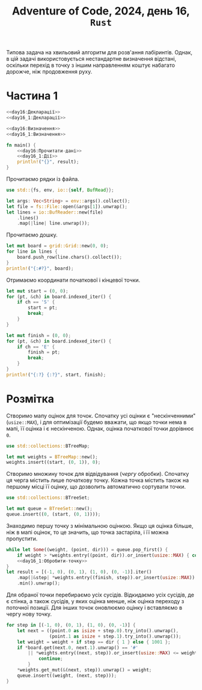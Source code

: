 #+title: Adventure of Code, 2024, день 16, =Rust=

Типова задача на хвильовий алгоритм для розв'ання лабіринтів. Однак, в цій задачі використовується
нестандартне визначення відстані, оскільки перехід в точку з іншим направленням коштує набагато дорожче,
ніж продовження руху.

* Частина 1

#+begin_src rust :noweb yes :mkdirp yes :tangle src/bin/day16_1.rs
  <<day16:Декларації>>
  <<day16_1:Декларації>>

  <<day16:Визначення>>
  <<day16_1:Визначення>>

  fn main() {
      <<day16:Прочитати-дані>>
      <<day16_1:Дії>>
      println!("{}", result);
  }
#+end_src

Прочитаємо рядки із файла.

#+begin_src rust :noweb-ref day16:Декларації
  use std::{fs, env, io::{self, BufRead}};
#+end_src

#+begin_src rust :noweb-ref day16:Прочитати-дані
  let args: Vec<String> = env::args().collect();
  let file = fs::File::open(&args[1]).unwrap();
  let lines = io::BufReader::new(file)
      .lines()
      .map(|line| line.unwrap());
#+end_src

Прочитаємо дошку. 

#+begin_src rust :noweb-ref day16:Прочитати-дані
  let mut board = grid::Grid::new(0, 0);
  for line in lines {
      board.push_row(line.chars().collect());
  }
  println!("{:#?}", board);
#+end_src

Отримаємо координати початкової і кінцевої точки.

#+begin_src rust :noweb-ref day16:Прочитати-дані
  let mut start = (0, 0);
  for (pt, &ch) in board.indexed_iter() {
      if ch == 'S' {
          start = pt;
          break;
      }
  }

  let mut finish = (0, 0);
  for (pt, &ch) in board.indexed_iter() {
      if ch == 'E' {
          finish = pt;
          break;
      }
  }
  println!("{:?} {:?}", start, finish);
#+end_src

* Розмітка

Створимо мапу оцінок для точок. Спочатку усі оцінки є "нескінченними" (~usize::MAX~), і для оптимізації
будемо вважати, що якщо точки нема в мапі, її оцінка і є нескінченою. Однак, оцінка початкової точки
дорівнює ~0~.

#+begin_src rust :noweb-ref day16_1:Декларації
  use std::collections::BTreeMap;
#+end_src

#+begin_src rust :noweb-ref day16_1:Дії
  let mut weights = BTreeMap::new();
  weights.insert((start, (0, 1)), 0);
#+end_src

Створимо множину точок для відвідування (/чергу/ обробки). Спочатку ця черга містить лише початкову
точку. Кожна точка містить також на першому місці її оцінку, що дозволить автоматично сортувати точки.

#+begin_src rust :noweb-ref day16_1:Декларації
  use std::collections::BTreeSet;
#+end_src

#+begin_src rust :noweb-ref day16_1:Дії
  let mut queue = BTreeSet::new();
  queue.insert((0, (start, (0, 1))));
#+end_src

Знаходимо першу точку з мінімальною оцінкою. Якщо ця оцінка більше, ніж в мапі оцінок, то це значить, що
точка застаріла, і її можна пропустити.

#+begin_src rust :noweb yes :noweb-ref day16_1:Дії
  while let Some((weight, (point, dir))) = queue.pop_first() {
      if weight > *weights.entry((point, dir)).or_insert(usize::MAX) { continue; }
      <<day16_1:Обробити-точку>>
  }
  let result = [(-1, 0), (0, 1), (1, 0), (0, -1)].iter()
      .map(|&step| *weights.entry((finish, step)).or_insert(usize::MAX))
      .min().unwrap();
#+end_src

Для обраної точки перебираємо усіх сусідів. Відкидаємо усіх сусідів, де є стінка, а також сусідів, у яких
оцінка менше, ніж оцінка переходу з поточної позиції. Для інших точок оновлюємо оцінку і вставляємо в
чергу нову точку.

#+begin_src rust :noweb-ref day16_1:Обробити-точку
  for step in [(-1, 0), (0, 1), (1, 0), (0, -1)] {
      let next = ((point.0 as isize + step.0).try_into().unwrap(),
                  (point.1 as isize + step.1).try_into().unwrap());
      let weight = weight + if step == dir { 1 } else { 1001 };
      if *board.get(next.0, next.1).unwrap() == '#'
          || *weights.entry((next, step)).or_insert(usize::MAX) <= weight {
              continue;
          }
      ,*weights.get_mut(&(next, step)).unwrap() = weight;
      queue.insert((weight, (next, step)));
  }
#+end_src
